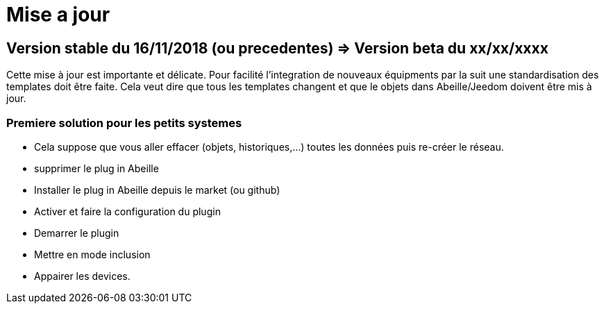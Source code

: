 = Mise a jour

== Version stable du 16/11/2018 (ou precedentes) => Version beta du xx/xx/xxxx

Cette mise à jour est importante et délicate. Pour facilité l'integration de nouveaux équipments par la suit une standardisation des templates doit être faite.
Cela veut dire que tous les templates changent et que le objets dans Abeille/Jeedom doivent être mis à jour.

=== Premiere solution pour les petits systemes

* Cela suppose que vous aller effacer (objets, historiques,...) toutes les données puis re-créer le réseau.
* supprimer le plug in Abeille
* Installer le plug in Abeille depuis le market (ou github)
* Activer et faire la configuration du plugin
* Demarrer le plugin
* Mettre en mode inclusion
* Appairer les devices.
